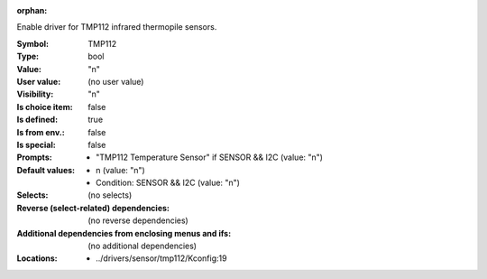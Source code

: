 :orphan:

.. title:: TMP112

.. option:: CONFIG_TMP112:
.. _CONFIG_TMP112:

Enable driver for TMP112 infrared thermopile sensors.



:Symbol:           TMP112
:Type:             bool
:Value:            "n"
:User value:       (no user value)
:Visibility:       "n"
:Is choice item:   false
:Is defined:       true
:Is from env.:     false
:Is special:       false
:Prompts:

 *  "TMP112 Temperature Sensor" if SENSOR && I2C (value: "n")
:Default values:

 *  n (value: "n")
 *   Condition: SENSOR && I2C (value: "n")
:Selects:
 (no selects)
:Reverse (select-related) dependencies:
 (no reverse dependencies)
:Additional dependencies from enclosing menus and ifs:
 (no additional dependencies)
:Locations:
 * ../drivers/sensor/tmp112/Kconfig:19